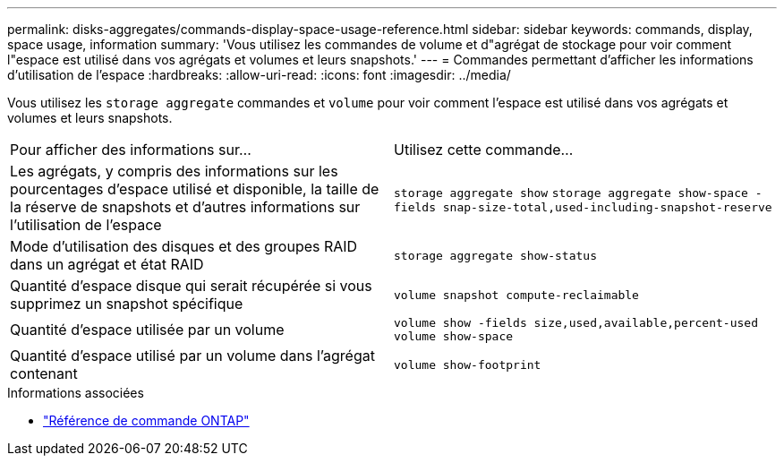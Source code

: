 ---
permalink: disks-aggregates/commands-display-space-usage-reference.html 
sidebar: sidebar 
keywords: commands, display, space usage, information 
summary: 'Vous utilisez les commandes de volume et d"agrégat de stockage pour voir comment l"espace est utilisé dans vos agrégats et volumes et leurs snapshots.' 
---
= Commandes permettant d'afficher les informations d'utilisation de l'espace
:hardbreaks:
:allow-uri-read: 
:icons: font
:imagesdir: ../media/


[role="lead"]
Vous utilisez les `storage aggregate` commandes et `volume` pour voir comment l'espace est utilisé dans vos agrégats et volumes et leurs snapshots.

|===


| Pour afficher des informations sur... | Utilisez cette commande... 


 a| 
Les agrégats, y compris des informations sur les pourcentages d'espace utilisé et disponible, la taille de la réserve de snapshots et d'autres informations sur l'utilisation de l'espace
 a| 
`storage aggregate show`
`storage aggregate show-space -fields snap-size-total,used-including-snapshot-reserve`



 a| 
Mode d'utilisation des disques et des groupes RAID dans un agrégat et état RAID
 a| 
`storage aggregate show-status`



 a| 
Quantité d'espace disque qui serait récupérée si vous supprimez un snapshot spécifique
 a| 
`volume snapshot compute-reclaimable`



 a| 
Quantité d'espace utilisée par un volume
 a| 
`volume show -fields size,used,available,percent-used`
`volume show-space`



 a| 
Quantité d'espace utilisé par un volume dans l'agrégat contenant
 a| 
`volume show-footprint`

|===
.Informations associées
* link:../concepts/manual-pages.html["Référence de commande ONTAP"]

